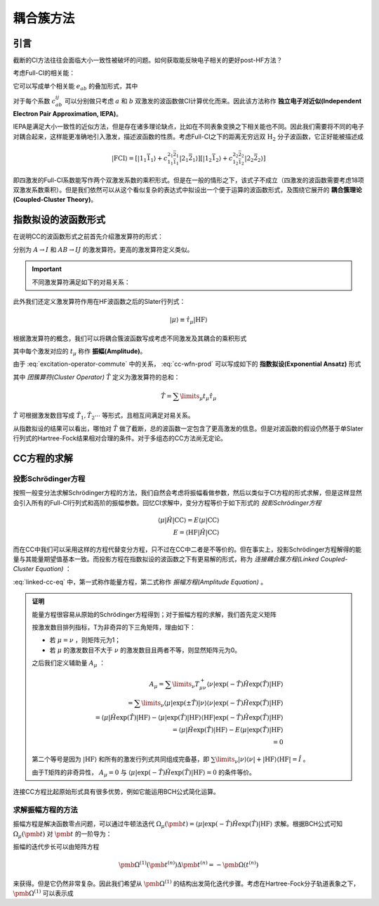 耦合簇方法
==========================

引言
-------------

截断的CI方法往往会面临大小一致性被破坏的问题。如何获取能反映电子相关的更好post-HF方法？

考虑Full-CI的相关能：

.. math::
    :label: ecorr-fci

    E_{corr} = \dfrac{1}{4} \sum\limits_{abij} c_{ab}^{ij} \langle \mathrm{HF} | \hat H | \Psi_{ab}^{rs} \rangle

它可以写成单个相关能 :math:`e_{ab}` 的叠加形式，其中

.. math::
    :label: eab-iepa

    e_{ab} = \dfrac{1}{4} \sum\limits_{ij} c_{ab}^{ij} \langle \mathrm{HF} | \hat H | \Psi_{ab}^{rs} \rangle

对于每个系数 :math:`c_{ab}^{ij}` 可以分别做只考虑 :math:`a` 和 :math:`b` 双激发的波函数做CI计算优化而来。因此该方法称作 **独立电子对近似(Independent Electron Pair Approximation, IEPA)**。

IEPA是满足大小一致性的近似方法，但是存在诸多理论缺点，比如在不同表象变换之下相关能也不同。因此我们需要将不同的电子对耦合起来，这样能更准确地引入激发，描述波函数的性质。考虑Full-CI之下的距离无穷远双 :math:`\mathrm{H_2}` 分子波函数，它正好能被描述成

.. math::
    
    | \mathrm{FCI} \rangle = [| 1_1 \bar 1_1 \rangle + c_{1_1 \bar 1_1}^{2_1 \bar 2_1} | 2_1 \bar 2_1 \rangle] [| 1_2 \bar 1_2 \rangle + c_{1_2 \bar 1_2}^{2_2 \bar 2_2} | 2_2 \bar 2_2 \rangle]

即四激发的Full-CI系数能写作两个双激发系数的乘积形式。但是在一般的情形之下，该式子不成立（四激发的波函数需要考虑18项双激发系数乘积）。但是我们依然可以从这个看似复杂的表达式中拟设出一个便于运算的波函数形式，及围绕它展开的 **耦合簇理论(Coupled-Cluster Theory)**。



指数拟设的波函数形式
-------------------------

在说明CC的波函数形式之前首先介绍激发算符的形式：

.. math::
    :label: excitation-operator

    \hat \tau_I^A = \hat a_A^\dagger \hat a_J \\ \hat \tau_{IJ}^{AB} = \hat a_A ^\dagger \hat a_I \hat a_B^\dagger \hat a_J

分别为 :math:`A \to I` 和 :math:`AB \to IJ` 的激发算符。更高的激发算符定义类似。

.. important::

    不同激发算符满足如下的对易关系：

    .. math::
        :label: excitation-operator-commute
        
        [\hat \tau_\mu, \hat \tau_\nu] = 0 \\ \hat \tau_\mu^2 = 0

此外我们还定义激发算符作用在HF波函数之后的Slater行列式：

.. math::

    | \mu \rangle \equiv \hat \tau_\mu | \mathrm{HF} \rangle

根据激发算符的概念，我们可以将耦合簇波函数写成考虑不同激发及其耦合的乘积形式

.. math::
    :label: cc-wfn-prod
    
    | \mathrm{CC} \rangle = [\prod\limits_{\mu} (1 + t_\mu \hat \tau_\mu)] | \mathrm{HF} \rangle

其中每个激发对应的 :math:`t_{\mu}` 称作 **振幅(Amplitude)**。

由于 :eq:`excitation-operator-commute` 中的关系， :eq:`cc-wfn-prod` 可以写成如下的 **指数拟设(Exponential Ansatz)** 形式

.. math::
    :label: cc-wfn-exp

    |\mathrm{CC}\rangle = \exp(\hat T) | \mathrm{HF} \rangle 

其中 *团簇算符(Cluster Operator)* :math:`\hat T` 定义为激发算符的总和：

.. math::
    \hat T = \sum\limits_\mu t_\mu \hat \tau_\mu

:math:`\hat T` 可根据激发数目写成 :math:`\hat T_1, \hat T_2 \cdots` 等形式，且相互间满足对易关系。

从指数拟设的结果可以看出，哪怕对 :math:`\hat T` 做了截断，总的波函数一定包含了更高激发的信息。但是对波函数的假设仍然基于单Slater行列式的Hartree-Fock结果相对合理的条件。对于多组态的CC方法尚无定论。

CC方程的求解
-------------------------------

投影Schrödinger方程
^^^^^^^^^^^^^^^^^^^^^^^


按照一般变分法求解Schrödinger方程的方法，我们自然会考虑将振幅看做参数，然后以类似于CI方程的形式求解，但是这样显然会引入所有的Full-CI行列式和高阶的振幅参数。回忆CI求解中，变分方程等价于如下形式的 *投影Schrödinger方程*

.. math::

    \langle \mu | \hat H | \mathrm{CC} \rangle = E \langle \mu | \mathrm{CC} \rangle \\ E = \langle \mathrm{HF} | \hat H | \mathrm{CC} \rangle

而在CC中我们可以采用这样的方程代替变分方程，只不过在CC中二者是不等价的。但在事实上，投影Schrödinger方程解得的能量与其能量期望值基本一致。而投影方程在指数拟设的波函数之下有更易解的形式，称为 *连接耦合簇方程(Linked Coupled-Cluster Equation)* ：

.. math::
    :label: linked-cc-eq

    \langle \mathrm{HF} | \exp(-\hat T) \hat H \exp(\hat T) | \mathrm{HF} \rangle = E \\ \langle \mu | \exp(-\hat T) \hat H \exp(\hat T) | \mathrm{HF} \rangle = 0

:eq:`linked-cc-eq` 中，第一式称作能量方程，第二式称作 *振幅方程(Amplitude Equation)* 。

.. admonition:: 证明
    :class: prove

    能量方程很容易从原始的Schrödinger方程得到；对于振幅方程的求解，我们首先定义矩阵

    .. math::
        :label: t-matrix

        T^\pm_{\mu\nu} = \langle \mu | \exp(\pm \hat T ) | \nu \rangle

    按激发数目排列指标，T为非奇异的下三角矩阵，理由如下：

    * 若 :math:`\mu = \nu` ，则矩阵元为1；
    
    * 若 :math:`\mu` 的激发数目不大于 :math:`\nu` 的激发数目且两者不等，则显然矩阵元为0。

    之后我们定义辅助量 :math:`A_\mu` ：

    .. math::
        
        A_\mu = \sum\limits_{\nu} T^+_{\mu\nu} \langle \nu | \exp(-\hat T) \hat H \exp(\hat T) | \mathrm{HF} \rangle \\
        = \sum\limits_{\nu} \langle \mu | \exp(\pm \hat T ) | \nu \rangle \langle \nu | \exp(-\hat T) \hat H \exp(\hat T) | \mathrm{HF} \rangle \\
        = \langle \mu | \hat H \exp(\hat T) | \mathrm{HF} \rangle - \langle \mu | \exp(\hat T) | \mathrm{HF} \rangle \langle \mathrm{HF} | \exp(-\hat T) \hat H \exp(\hat T) | \mathrm{HF} \rangle \\ = \langle \mu | \hat H \exp(\hat T) | \mathrm{HF} \rangle - E \langle \mu | \exp(\hat T) | \mathrm{HF} \rangle \\ = 0

    第二个等号是因为 :math:`| \mathrm{HF} \rangle` 和所有的激发行列式共同组成完备基，即 :math:`\sum\limits_\nu | \nu \rangle \langle \nu | + | \mathrm{HF} \rangle \langle \mathrm{HF} | = \hat I` 。
    
    由于T矩阵的非奇异性， :math:`A_\mu = 0` 与 :math:`\langle \mu | \exp(-\hat T) \hat H \exp(\hat T) | \mathrm{HF} \rangle = 0` 的条件等价。

连接CC方程比起原始形式具有很多优势，例如它能运用BCH公式简化运算。

求解振幅方程的方法
^^^^^^^^^^^^^^^^^^^^^^^

振幅方程是解决函数零点问题，可以通过牛顿法迭代 :math:`\Omega_\mu(\pmb t) = \langle \mu | \exp(-\hat T) \hat H \exp(\hat T) | \mathrm{HF} \rangle` 求解。根据BCH公式可知 :math:`\Omega_\mu(\pmb t)` 对 :math:`\pmb t` 的一阶导为：

.. math::
    :label: ampf-1-deriv

    \Omega_{\mu \nu}^{(1)} (\pmb t) = \langle \mu | \exp(-\hat T) [\hat H, \hat \tau_\nu] \exp(\hat T) | \mathrm{HF} \rangle 

振幅的迭代步长可以由矩阵方程

.. math::

    \pmb \Omega^{(1)} (\pmb t^{(n)}) \Delta \pmb t^{(n)} = - \pmb \Omega(t^{(n)})

来获得。但是它仍然非常复杂。因此我们希望从 :math:`\pmb \Omega^{(1)}` 的结构出发简化迭代步骤。考虑在Hartree-Fock分子轨道表象之下， :math:`\pmb \Omega^{(1)}` 可以表示成
